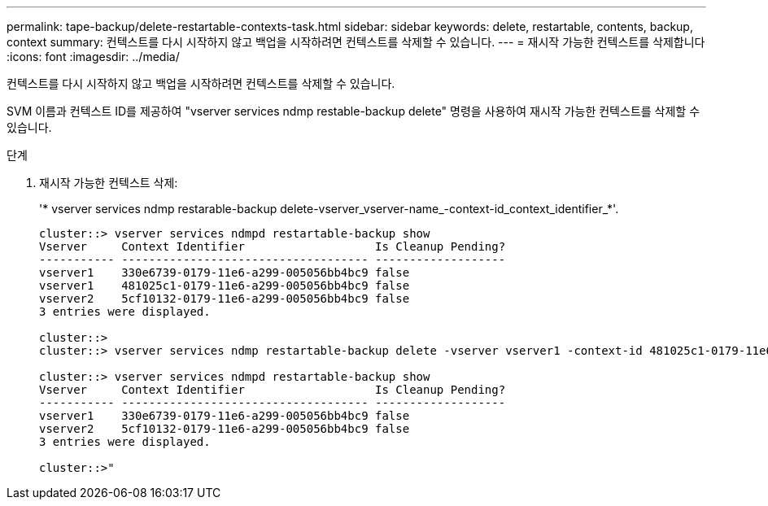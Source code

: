 ---
permalink: tape-backup/delete-restartable-contexts-task.html 
sidebar: sidebar 
keywords: delete, restartable, contents, backup, context 
summary: 컨텍스트를 다시 시작하지 않고 백업을 시작하려면 컨텍스트를 삭제할 수 있습니다. 
---
= 재시작 가능한 컨텍스트를 삭제합니다
:icons: font
:imagesdir: ../media/


[role="lead"]
컨텍스트를 다시 시작하지 않고 백업을 시작하려면 컨텍스트를 삭제할 수 있습니다.

SVM 이름과 컨텍스트 ID를 제공하여 "vserver services ndmp restable-backup delete" 명령을 사용하여 재시작 가능한 컨텍스트를 삭제할 수 있습니다.

.단계
. 재시작 가능한 컨텍스트 삭제:
+
'* vserver services ndmp restarable-backup delete-vserver_vserver-name_-context-id_context_identifier_*'.

+
[listing]
----
cluster::> vserver services ndmpd restartable-backup show
Vserver     Context Identifier                   Is Cleanup Pending?
----------- ------------------------------------ -------------------
vserver1    330e6739-0179-11e6-a299-005056bb4bc9 false
vserver1    481025c1-0179-11e6-a299-005056bb4bc9 false
vserver2    5cf10132-0179-11e6-a299-005056bb4bc9 false
3 entries were displayed.

cluster::>
cluster::> vserver services ndmp restartable-backup delete -vserver vserver1 -context-id 481025c1-0179-11e6-a299-005056bb4bc9

cluster::> vserver services ndmpd restartable-backup show
Vserver     Context Identifier                   Is Cleanup Pending?
----------- ------------------------------------ -------------------
vserver1    330e6739-0179-11e6-a299-005056bb4bc9 false
vserver2    5cf10132-0179-11e6-a299-005056bb4bc9 false
3 entries were displayed.

cluster::>"
----

